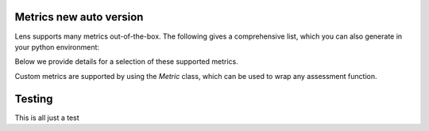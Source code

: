 Metrics new auto version
=======

Lens supports many metrics out-of-the-box. 
The following gives a comprehensive list, which you can also generate in your python environment:

.. exec_code::

   from credoai.modules.metric_utils import list_metrics
   list_metrics()

Below we provide details for a selection of these supported metrics. 

Custom metrics are supported by using the `Metric` class, which can be used to wrap any assessment function.


Testing
=======
This is all just a test